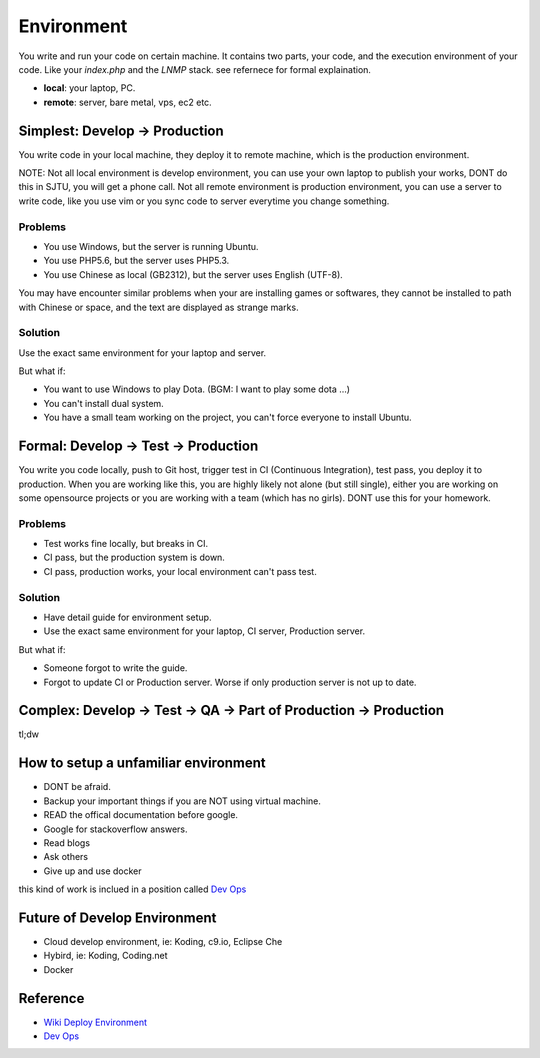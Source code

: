 Environment
===========

You write and run your code on certain machine. It contains two parts, your code, and the execution environment of your code. Like your `index.php` and the `LNMP`
stack. see refernece for formal explaination.


* **local**: your laptop, PC.
* **remote**: server, bare metal, vps, ec2 etc.

Simplest: Develop -> Production
--------------------------------

You write code in your local machine, they deploy it to remote machine, which is the production environment. 

NOTE: Not all local environment is develop environment, you can use your own laptop to publish your works, DONT do this in SJTU, you will
get a phone call. Not all remote environment is production environment, you can use a server to write code, like you use vim or you sync 
code to server everytime you change something.

Problems
^^^^^^^^^^^^^^^^^^^^^

* You use Windows, but the server is running Ubuntu. 
* You use PHP5.6, but the server uses PHP5.3.
* You use Chinese as local (GB2312), but the server uses English (UTF-8).

You may have encounter similar problems when your are installing games or softwares, they cannot be installed to path with Chinese or space, and
the text are displayed as strange marks.

Solution
^^^^^^^^^^^^^^^^^^^^^

Use the exact same environment for your laptop and server.

But what if:

* You want to use Windows to play Dota. (BGM: I want to play some dota ...)
* You can't install dual system. 
* You have a small team working on the project, you can't force everyone to install Ubuntu.

Formal: Develop -> Test -> Production
-------------------------------------

You write you code locally, push to Git host, trigger test in CI (Continuous Integration), test pass, you deploy it to production. When you are working like this, 
you are highly likely not alone (but still single), either you are working on some opensource projects or you are working with a team (which has no girls). DONT use
this for your homework.

Problems
^^^^^^^^^^^^^^^^^^^^^

* Test works fine locally, but breaks in CI.
* CI pass, but the production system is down.
* CI pass, production works, your local environment can't pass test.

Solution
^^^^^^^^^^^^^^^^^^^^^

* Have detail guide for environment setup.
* Use the exact same environment for your laptop, CI server, Production server.

But what if:

* Someone forgot to write the guide. 
* Forgot to update CI or Production server. Worse if only production server is not up to date.

Complex: Develop -> Test -> QA -> Part of Production -> Production
------------------------------------------------------------------

tl;dw

How to setup a unfamiliar environment
-------------------------------------

* DONT be afraid.
* Backup your important things if you are NOT using virtual machine.
* READ the offical documentation before google.
* Google for stackoverflow answers.
* Read blogs
* Ask others
* Give up and use docker

this kind of work is inclued in a position called `Dev Ops`_

Future of Develop Environment
-----------------------------

* Cloud develop environment, ie: Koding, c9.io, Eclipse Che
* Hybird, ie: Koding, Coding.net
* Docker

Reference
---------

* `Wiki Deploy Environment`_ 
* `Dev Ops`_

.. _Wiki Deploy Environment: https://en.wikipedia.org/wiki/Deployment_environment
.. _Dev Ops: https://en.wikipedia.org/wiki/DevOps